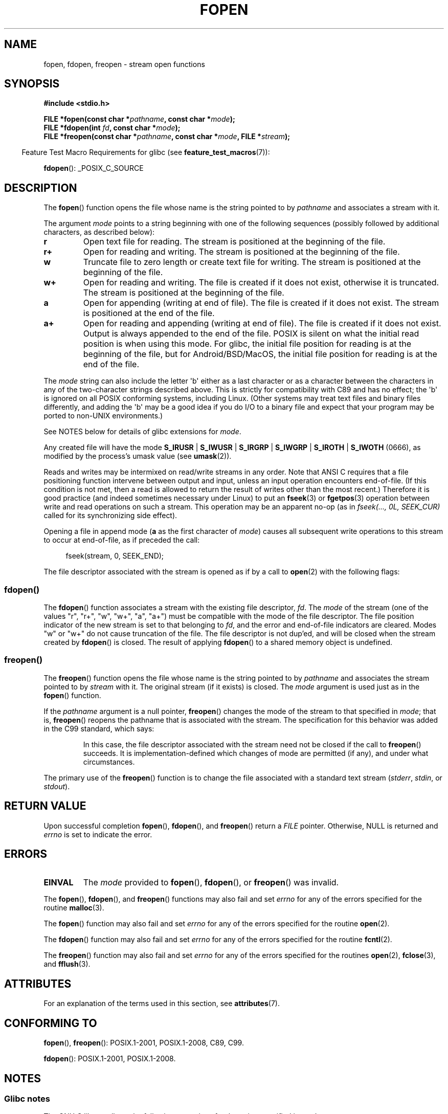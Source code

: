 .\" Copyright (c) 1990, 1991 The Regents of the University of California.
.\" All rights reserved.
.\"
.\" This code is derived from software contributed to Berkeley by
.\" Chris Torek and the American National Standards Committee X3,
.\" on Information Processing Systems.
.\"
.\" %%%LICENSE_START(BSD_4_CLAUSE_UCB)
.\" Redistribution and use in source and binary forms, with or without
.\" modification, are permitted provided that the following conditions
.\" are met:
.\" 1. Redistributions of source code must retain the above copyright
.\"    notice, this list of conditions and the following disclaimer.
.\" 2. Redistributions in binary form must reproduce the above copyright
.\"    notice, this list of conditions and the following disclaimer in the
.\"    documentation and/or other materials provided with the distribution.
.\" 3. All advertising materials mentioning features or use of this software
.\"    must display the following acknowledgement:
.\"	This product includes software developed by the University of
.\"	California, Berkeley and its contributors.
.\" 4. Neither the name of the University nor the names of its contributors
.\"    may be used to endorse or promote products derived from this software
.\"    without specific prior written permission.
.\"
.\" THIS SOFTWARE IS PROVIDED BY THE REGENTS AND CONTRIBUTORS ``AS IS'' AND
.\" ANY EXPRESS OR IMPLIED WARRANTIES, INCLUDING, BUT NOT LIMITED TO, THE
.\" IMPLIED WARRANTIES OF MERCHANTABILITY AND FITNESS FOR A PARTICULAR PURPOSE
.\" ARE DISCLAIMED.  IN NO EVENT SHALL THE REGENTS OR CONTRIBUTORS BE LIABLE
.\" FOR ANY DIRECT, INDIRECT, INCIDENTAL, SPECIAL, EXEMPLARY, OR CONSEQUENTIAL
.\" DAMAGES (INCLUDING, BUT NOT LIMITED TO, PROCUREMENT OF SUBSTITUTE GOODS
.\" OR SERVICES; LOSS OF USE, DATA, OR PROFITS; OR BUSINESS INTERRUPTION)
.\" HOWEVER CAUSED AND ON ANY THEORY OF LIABILITY, WHETHER IN CONTRACT, STRICT
.\" LIABILITY, OR TORT (INCLUDING NEGLIGENCE OR OTHERWISE) ARISING IN ANY WAY
.\" OUT OF THE USE OF THIS SOFTWARE, EVEN IF ADVISED OF THE POSSIBILITY OF
.\" SUCH DAMAGE.
.\" %%%LICENSE_END
.\"
.\"     @(#)fopen.3	6.8 (Berkeley) 6/29/91
.\"
.\" Converted for Linux, Mon Nov 29 15:22:01 1993, faith@cs.unc.edu
.\" Modified, aeb, 960421, 970806
.\" Modified, joey, aeb, 2002-01-03
.\"
.TH FOPEN 3  2020-12-21 "GNU" "Linux Programmer's Manual"
.SH NAME
fopen, fdopen, freopen \- stream open functions
.SH SYNOPSIS
.nf
.B #include <stdio.h>
.PP
.BI "FILE *fopen(const char *" pathname ", const char *" mode );
.BI "FILE *fdopen(int " fd ", const char *" mode );
.BI "FILE *freopen(const char *" pathname ", const char *" mode ", FILE *" stream );
.fi
.PP
.RS -4
Feature Test Macro Requirements for glibc (see
.BR feature_test_macros (7)):
.RE
.PP
.BR fdopen ():
_POSIX_C_SOURCE
.SH DESCRIPTION
The
.BR fopen ()
function opens the file whose name is the string pointed to by
.I pathname
and associates a stream with it.
.PP
The argument
.I mode
points to a string beginning with one of the following sequences
(possibly followed by additional characters, as described below):
.TP
.B r
Open text file for reading.
The stream is positioned at the beginning of the file.
.TP
.B r+
Open for reading and writing.
The stream is positioned at the beginning of the file.
.TP
.B w
Truncate file to zero length or create text file for writing.
The stream is positioned at the beginning of the file.
.TP
.B w+
Open for reading and writing.
The file is created if it does not exist, otherwise it is truncated.
The stream is positioned at the beginning of
the file.
.TP
.B a
Open for appending (writing at end of file).
The file is created if it does not exist.
The stream is positioned at the end of the file.
.TP
.B a+
Open for reading and appending (writing at end of file).
The file is created if it does not exist.
Output is always appended to the end of the file.
POSIX is silent on what the initial read position is when using this mode.
For glibc, the initial file position for reading is at
the beginning of the file, but for Android/BSD/MacOS, the
initial file position for reading is at the end of the file.
.PP
The
.I mode
string can also include the letter \(aqb\(aq either as a last character or as
a character between the characters in any of the two-character strings
described above.
This is strictly for compatibility with C89
and has no effect; the \(aqb\(aq is ignored on all POSIX
conforming systems, including Linux.
(Other systems may treat text files and binary files differently,
and adding the \(aqb\(aq may be a good idea if you do I/O to a binary
file and expect that your program may be ported to non-UNIX
environments.)
.PP
See NOTES below for details of glibc extensions for
.IR mode .
.PP
Any created file will have the mode
.BR S_IRUSR " | " S_IWUSR " | "  S_IRGRP " | "  S_IWGRP " | " S_IROTH " | " S_IWOTH
(0666), as modified by the process's umask value (see
.BR umask (2)).
.PP
Reads and writes may be intermixed on read/write streams in any order.
Note that ANSI C requires that a file positioning function intervene
between output and input, unless an input operation encounters end-of-file.
(If this condition is not met, then a read is allowed to return the
result of writes other than the most recent.)
Therefore it is good practice (and indeed sometimes necessary
under Linux) to put an
.BR fseek (3)
or
.BR fgetpos (3)
operation between write and read operations on such a stream.
This operation may be an apparent no-op
(as in \fIfseek(..., 0L, SEEK_CUR)\fP
called for its synchronizing side effect).
.PP
Opening a file in append mode (\fBa\fP as the first character of
.IR mode )
causes all subsequent write operations to this stream to occur
at end-of-file, as if preceded the call:
.PP
.in +4n
.EX
fseek(stream, 0, SEEK_END);
.EE
.in
.PP
The file descriptor associated with the stream is opened as if by a call to
.BR open (2)
with the following flags:
.RS
.TS
allbox;
lb lb
c l.
fopen() mode	open() flags
\fIr\fP	O_RDONLY
\fIw\fP	O_WRONLY | O_CREAT | O_TRUNC
\fIa\fP	O_WRONLY | O_CREAT | O_APPEND
\fIr+\fP	O_RDWR
\fIw+\fP	O_RDWR | O_CREAT | O_TRUNC
\fIa+\fP	O_RDWR | O_CREAT | O_APPEND
.TE
.RE
.\"
.SS fdopen()
The
.BR fdopen ()
function associates a stream with the existing file descriptor,
.IR fd .
The
.I mode
of the stream (one of the values "r", "r+", "w", "w+", "a", "a+")
must be compatible with the mode of the file descriptor.
The file position indicator of the new stream is set to that
belonging to
.IR fd ,
and the error and end-of-file indicators are cleared.
Modes "w" or "w+" do not cause truncation of the file.
The file descriptor is not dup'ed, and will be closed when
the stream created by
.BR fdopen ()
is closed.
The result of applying
.BR fdopen ()
to a shared memory object is undefined.
.\"
.SS freopen()
The
.BR freopen ()
function opens the file whose name is the string pointed to by
.I pathname
and associates the stream pointed to by
.I stream
with it.
The original stream (if it exists) is closed.
The
.I mode
argument is used just as in the
.BR fopen ()
function.
.PP
If the
.I pathname
argument is a null pointer,
.BR freopen ()
changes the mode of the stream to that specified in
.IR mode ;
that is,
.BR freopen ()
reopens the pathname that is associated with the stream.
The specification for this behavior was added in the C99 standard, which says:
.PP
.RS
In this case,
the file descriptor associated with the stream need not be closed
if the call to
.BR freopen ()
succeeds.
It is implementation-defined which changes of mode are permitted (if any),
and under what circumstances.
.RE
.PP
The primary use of the
.BR freopen ()
function is to change the file associated with a standard text stream
.RI ( stderr ", " stdin ", or " stdout ).
.SH RETURN VALUE
Upon successful completion
.BR fopen (),
.BR fdopen (),
and
.BR freopen ()
return a
.I FILE
pointer.
Otherwise, NULL is returned and
.I errno
is set to indicate the error.
.SH ERRORS
.TP
.B EINVAL
The
.I mode
provided to
.BR fopen (),
.BR fdopen (),
or
.BR freopen ()
was invalid.
.PP
The
.BR fopen (),
.BR fdopen (),
and
.BR freopen ()
functions may also fail and set
.I errno
for any of the errors specified for the routine
.BR malloc (3).
.PP
The
.BR fopen ()
function may also fail and set
.I errno
for any of the errors specified for the routine
.BR open (2).
.PP
The
.BR fdopen ()
function may also fail and set
.I errno
for any of the errors specified for the routine
.BR fcntl (2).
.PP
The
.BR freopen ()
function may also fail and set
.I errno
for any of the errors specified for the routines
.BR open (2),
.BR fclose (3),
and
.BR fflush (3).
.SH ATTRIBUTES
For an explanation of the terms used in this section, see
.BR attributes (7).
.TS
allbox;
lbw28 lb lb
l l l.
Interface	Attribute	Value
T{
.BR fopen (),
.BR fdopen (),
.BR freopen ()
T}	Thread safety	MT-Safe
.TE
.SH CONFORMING TO
.BR fopen (),
.BR freopen ():
POSIX.1-2001, POSIX.1-2008, C89, C99.
.PP
.BR fdopen ():
POSIX.1-2001, POSIX.1-2008.
.SH NOTES
.SS Glibc notes
The GNU C library allows the following extensions for the string specified in
.IR mode :
.TP
.BR c " (since glibc 2.3.3)"
Do not make the open operation,
or subsequent read and write operations,
thread cancellation points.
This flag is ignored for
.BR fdopen ().
.TP
.BR e " (since glibc 2.7)"
Open the file with the
.B O_CLOEXEC
flag.
See
.BR open (2)
for more information.
This flag is ignored for
.BR fdopen ().
.TP
.BR m " (since glibc 2.3)"
Attempt to access the file using
.BR mmap (2),
rather than I/O system calls
.RB ( read (2),
.BR write (2)).
Currently,
.\" As at glibc 2.4:
use of
.BR mmap (2)
is attempted only for a file opened for reading.
.TP
.B x
.\" Since glibc 2.0?
.\" FIXME . C11 specifies this flag
Open the file exclusively
(like the
.B O_EXCL
flag of
.BR open (2)).
If the file already exists,
.BR fopen ()
fails, and sets
.I errno
to
.BR EEXIST .
This flag is ignored for
.BR fdopen ().
.PP
In addition to the above characters,
.BR fopen ()
and
.BR freopen ()
support the following syntax
in
.IR mode :
.PP
.BI "    ,ccs=" string
.PP
The given
.I string
is taken as the name of a coded character set and
the stream is marked as wide-oriented.
Thereafter, internal conversion functions convert I/O
to and from the character set
.IR string .
If the
.BI ,ccs= string
syntax is not specified,
then the wide-orientation of the stream is
determined by the first file operation.
If that operation is a wide-character operation,
the stream is marked wide-oriented,
and functions to convert to the coded character set are loaded.
.SH BUGS
When parsing for individual flag characters in
.IR mode
(i.e., the characters preceding the "ccs" specification),
the glibc implementation of
.\" FIXME . http://sourceware.org/bugzilla/show_bug.cgi?id=12685
.BR fopen ()
and
.BR freopen ()
limits the number of characters examined in
.I mode
to 7 (or, in glibc versions before 2.14, to 6,
which was not enough to include possible specifications such as "rb+cmxe").
The current implementation of
.BR fdopen ()
parses at most 5 characters in
.IR mode .
.SH SEE ALSO
.BR open (2),
.BR fclose (3),
.BR fileno (3),
.BR fmemopen (3),
.BR fopencookie (3),
.BR open_memstream (3)
